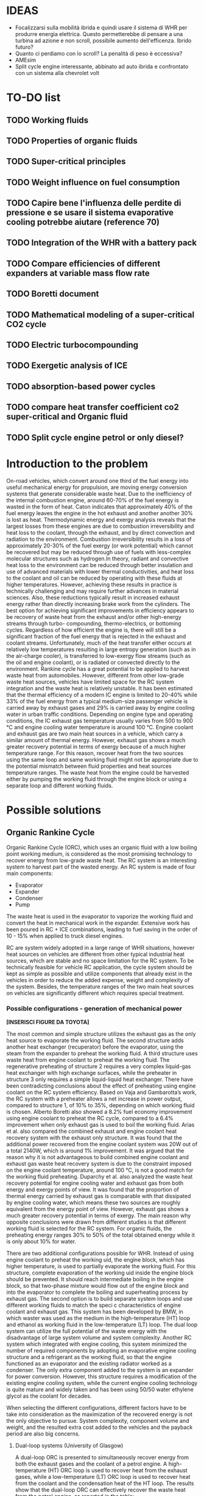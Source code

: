 #+LATEX_HEADER: \usepackage[margin=0.5in]{geometry}

* IDEAS
- Focalizzarsi sulla mobilità ibrida e quindi usare il sistema di WHR per produrre energia elettrica. Questo permetterebbe di pensare a una turbina ad azione e non scroll, possibile aumento dell'efficenza. Ibrido futuro?
- Quanto ci perdiamo con lo scroll? La penalità di peso è eccessiva?
- AMEsim
- Split cycle engine interessante, abbinato ad auto ibrida e confrontato con un sistema alla chevrolet volt
* TO-DO list
** TODO Working fluids
** TODO Properties of organic fluids
** TODO Super-critical principles
** TODO Weight influence on fuel consumption
** TODO Capire bene l'influenza delle perdite di pressione e se usare il sistema evaporative cooling potrebbe aiutare (reference 70)
** TODO Integration of the WHR with a battery pack 
** TODO Compare efficiencies of different expanders at variable mass flow rate
** TODO Boretti document
** TODO Mathematical modeling of a super-critical CO2 cycle
** TODO Electric turbocompounding
** TODO Exergetic analysis of ICE
** TODO absorption-based power cycles
** TODO compare heat transfer coefficient co2 super-critical and Organic fluid
** TODO Split cycle engine petrol or only diesel?
* Introduction to the problem
On-road vehicles, which convert around one third of the fuel energy into useful mechanical energy for propulsion, are moving energy conversion systems that generate considerable waste heat. Due to the inefficiency of the internal combustion engine, around 60-70% of the fuel energy is wasted in the form of heat. Caton indicates that approximately 40% of the fuel energy leaves the engine in the hot exhaust and another another 30% is lost as heat. Thermodynamic energy and exergy analysis reveals that the largest losses from these engines are due to combustion irreversibility and heat loss to the coolant, through the exhaust, and by direct convection and radiation to the environment. Combustion irreversibility results in a loss of approximately 20-30% of the fuel exergy (or work potential) which cannot be recovered but may be reduced through use of fuels with less-complex molecular structures such as hydrogen.In theory, radiant and convective heat loss to the environment can be reduced through better insulation and use of advanced materials with lower thermal conductivities, and heat loss to the coolant and oil can be reduced by operating with these fluids at higher temperatures. However, achieving these results in practice is technically challenging and may require further advances in material sciences. Also, these reductions typically result in increased exhaust energy rather than directly increasing brake work from the cylinders. The best option for achieving significant improvements in efficiency appears to be recovery of waste heat from the exhaust and/or other high-energy streams through turbo- compounding, thermo-electrics, or bottoming cycles. Regardless of how efficient the engine is, there will still be a significant fraction of the fuel energy that is rejected in the exhaust and coolant streams. Unfortunately, much of the heat transfer either occurs at relatively low temperatures resulting in large entropy generation (such as in the air-charge cooler), is transferred to low-exergy flow streams (such as the oil and engine coolant), or is radiated or convected directly to the environment.
Rankine cycle has a great potential to be applied to harvest waste heat from automobiles. However, different from other low-grade waste heat sources, vehicles have limited space for the RC system integration and the waste heat is relatively unstable.
It has been estimated that the thermal efficiency of a modern IC engine is limited to 20-40% while 33% of the fuel energy from a typical medium-size passenger vehicle is carried away by exhaust gases and 29% is carried away by engine cooling water in urban traffic conditions. Depending on engine type and operating conditions, the IC exhaust gas temperature usually varies from 500 to 900 °C and engine cooling water temperature is around 100 °C.
Engine coolant and exhaust gas are two main heat sources in a vehicle, which carry a similar amount of thermal energy. However, exhaust gas shows a much greater recovery potential in terms of exergy because of a much higher temperature range. For this reason, recover heat from the two sources using the same loop and same working fluid might not be appropriate due to the potential mismatch between fluid properties and heat sources temperature ranges. The waste heat from the engine could be harvested either by pumping the working fluid through the engine block or using a separate loop and different working fluids.

* Possible solutions
** Organic Rankine Cycle
Organic Rankine Cycle (ORC), which uses an organic fluid with a low boiling point working medium, is considered as the most promising technology to recover energy from low-grade waste heat.
The RC system is an interesting system to harvest part of the wasted energy. An RC system is made of four main components:
- Evaporator
- Expander
- Condenser
- Pump

The waste heat is used in the evaporator to vaporize the working fluid and convert the heat in mechanical work in the expander.
Extensive work has been poured in RC + ICE combinations, leading to fuel saving in the order of 10 - 15% when applied to truck diesel engines.

RC are system widely adopted in a large range of WHR situations, however heat sources on vehicles are different from other typical industrial heat sources, which are stable and no space limitation for the RC system. To be technically feasible for vehicle RC application, the cycle system should be kept as simple as possible and utilize components that already exist in the vehicles in order to reduce the added expense, weight and complexity of the system. Besides, the temperature ranges of the two main heat sources on vehicles are significantly different which requires special treatment.

*** Possible configurations - generation of mechanical power

*[INSERISCI FIGURE DA TOYOTA]*

The most common and simple structure utilizes the exhaust gas as the only heat source to evaporate the working fluid. The second structure adds another heat exchanger (recuperator) before the evaporator, using the steam from the expander to preheat the working fluid. A third structure uses waste heat from engine coolant to preheat the working fluid. The regenerative preheating of structure 2 requires a very complex liquid-gas heat exchanger with high exchange surfaces, while the preheater in structure 3 only requires a simple liquid-liquid heat exchanger.
There have been contradicting conclusions about the effect of preheating using engine coolant on the RC system efficiency. Based on Vaja and Gambarotta’s work, the RC system with a preheater allows a net increase in power output, compared to structure 1, of 10% to 35%, depending on which working fluid is chosen. Alberto Boretti also showed a 8.2% fuel economy improvement using engine coolant to preheat the RC cycle, compared to a 6.4% improvement when only exhaust gas is used to boil the working fluid. Arias et al. also compared the combined exhaust and engine coolant heat recovery system with the exhaust only structure. It was found that the additional power recovered from the engine coolant system was 20W out of a total 2140W, which is around 1% improvement.
It was argued that the reason why it is not advantageous to build combined engine coolant and exhaust gas waste heat recovery system is due to the constraint imposed on the engine coolant temperature, around 100 °C, is not a good match for the working fluid preheating. Duparchy et al. also analyzed the waste heat recovery potential for engine cooling water and exhaust gas from both energy and exergy points of view. It was found that the proportion of thermal energy carried by exhaust gas is comparable with that dissipated by engine cooling water, which means these two sources are roughly equivalent from the energy point of view. However, exhaust gas shows a much greater recovery potential in terms of exergy. The main reason why opposite conclusions were drawn from different studies is that different working fluid is selected for the RC system. For organic fluids, the preheating energy ranges 30% to 50% of the total obtained energy while it is only about 10% for water.

There are two additional configurations possible for WHR. Instead of using engine coolant to preheat the working  uid, the engine block, which has higher temperature, is used to partially evaporate the working fluid. For this structure, complete evaporation of the working  uid inside the engine block should be prevented. It should reach intermediate boiling in the engine block, so that two-phase mixture would flow out of the engine block and into the evaporator to complete the boiling and superheating process by exhaust gas. The second option is to build separate system loops and use different working fluids to match the speci c characteristics of engine coolant and exhaust gas. This system has been developed by BMW, in which waster was used as the medium in the high-temperature (HT) loop and ethanol as working fluid in the low-temperature (LT) loop. The dual loop system can utilize the full potential of the waste energy with the disadvantage of large system volume and system complexity. Another RC system which integrated with engine cooling, this system minimized the number of required components by adopting an evaporative engine cooling structure and a refrigerant as the working fluid, so that the engine functioned as an evaporator and the existing radiator worked as a condenser. The only extra component added to the system is an expander for power conversion. However, this structure requires a modification of the existing engine cooling system, while the current engine cooling technology is quite mature and widely taken and has been using 50/50 water ethylene glycol as the coolant for decades.

When selecting the different configurations, different factors have to be take into consideration as the maximization of the recovered energy is not the only objective to pursue. System complexity, component volume and weight, and the resulted extra cost added to the vehicles and the payback period are also big concerns.

**** Dual-loop systems (University of Glasgow)
A dual-loop ORC is presented to simultaneously recover energy from both the exhaust gases and the coolant of a petrol engine. A high-temperature (HT) ORC loop is used to recover heat from the exhaust gases, while a low-temperature (LT) ORC loop is used to recover heat from the coolant and the condensation heat of the HT loop.
The results show that the dual-loop ORC can effectively recover the waste heat from the petrol engine, as reported in the table:

| Regime         | Thermal efficiency increase |
|----------------+-----------------------------|
| high - speed   | 20 - 24 %                   |
| medium - speed | 14 - 20 %                   |
| low - speed    | 30 %                        |

Because the temperatures and thermodynamic properties of the exhaust and coolant from an internal combustion engine differ a lot, it is impossible to find a simple ORC architecture to complete heat recovery of these two kinds of waste heat simultaneously. Many different ORC systems were proposed for engine waste recovery. Currently, a dual-loop cycle designed by BMW has caused the greatest attention. Freymann et al, 2008, employed water and ethanol as the working fluids for BMW’s schematic. Because both water and ethanol are wet fluids, large irreversibility will be produced during the heat transfer processes.
Wang et al, 2012, Zhang et al, 2013, and Yang et al, 2014, proposed a dual-loop ORC system using R245fa and R134a as working fluids and estimated their energy saving potential for gasoline and diesel engines, respectively. Meanwhile, Shu et al, 2014, Song and Gu, 2015, studied the performances of dual-loop ORCs using different working fluids.

[INSERIRE SCHEMATICO DEL CICLO A DOPPIO LOOP E DIAGRAMMA T-S]

The thermal efficiency of the HT loop with R1233zd is slightly higher than that of the R245fa. On the other hand, the thermal efficiencies of the LT loop using R1234yf are slighter lower than those of the R134a under all the ambient temperatures. As a result, the thermodynamic performance of the dual-loop ORC with R1233zd and R1234yf is slightly higher than that with R245fa and R134a. However, the dual-loop ORC with R1233zd and R1234yf has better environmental performance and thus more suitable for engine waste heat recovery.

**** WHR for light duty diesel engines (Thomas Briggs etc.)
Lab demonstration was designed to maximize the peak brake thermal efficiency of the engine, and the combined system achieved an efficiency of 45%. A modern automotive diesel engine can easily achieve a 42% brake thermal efficiency at its optimum operating point.
In order for the engine-out NOx emission to be ≤ 1.0 g/bhp-hr, the 2007/2010 heavy-duty diesel engines have to be operated with a high EGR rate and the delayed combustion. These engine operation conditions result in penalties in the engine efficiency and the fuel economy: increased exhaust temperatures were observed from engines operated with such an emissions-reduction strategy. The high exhaust temperature indicates that the engine exhaust is with a high energy level. DPF needs to be regenerated periodically by burning up the loaded carbon particles, which boosts the exhaust energy level.
The high load factor of heavy-duty engines was deemed a more appropriate match to bottoming cycles. However, in recent years there has been an increased emphasis on light-duty vehicle efficiency as well.
The organic Rankine cycle system was installed on a General Motors 1.9-liter diesel engine. The high exhaust temperature drove the selection of exhaust heat as the energy source for the ORC. Since the ORC impacts the backpressure on the engine and therefore its performance it is necessary to analyze the change in efficiency between the engine-only and engine +ORC operating cases.
Engine operation was not significantly affected by the addition of the ORC heat exchangers to the exhaust system. The backpressure at the turbine exit was increased by 13.8 kPa; this is a similar backpressure increase as a muffler would provide. Past researchers have found that the heat exchangers can replace the muffler in a vehicle, eliminating the additional loss that would otherwise be expected.
As the refrigerant passes through the two-stage evaporator, it is heated first by the post-turbine engine exhaust and then by the high-pressure EGR. Because the EGR is extracted upstream of the turbine and thus is at a significantly higher temperature than the exhaust, this design provides better superheating of the refrigerant and produces a higher net work at the expense of further reducing the exhaust temperature. After leaving the evaporator, the superheated refrigerant is expanded in the turbine to extract work. The ORC turbine includes a bypass line for use during start-up and at conditions where liquid refrigerant would pass through the turbine (which would damage the system). The evaporator effectiveness and refrigerant mass flow rate were found to have the largest impact on ORC system efficiency by limiting the amount of energy transferred to the refrigerant as well as the maximum refrigerant temperature entering the turbine. At low refrigerant mass flow rates, heat transfer to the refrigerant is limited by the evaporator effectiveness when the exit temperature of the refrigerant approaches the inlet temperature of the exhaust and/or EGR. Increasing mass flow rate increases turbine power output but also decreases the temperature of the exhaust and EGR leaving the evaporator until, eventually, heat transfer in the evaporator becomes limited when the exit temperature of the exhaust and/or EGR streams approach the inlet temperature of the refrigerant. At this point, further increases in refrigerant mass flow rate will reduce the temperature and enthalpy at the ORC turbine inlet resulting in lower power output. Thus the only way to improve ORC efficiency is to increase the temperature of the exhaust and/or EGR streams and increase as a consequence the refrigerant temperature and enthalpy entering the ORC turbine. Because the amount of heat transferred to the refrigerant is limited by the evaporator effectiveness, the temperature of the exhaust leaving the evaporator will also increase to the benefit of any downstream aftertreatment devices.
The performance of the ORC system was found to be further limited by the condenser pressure which is determined by the coolant temperature and saturation properties of the refrigerant. At 100°C, the saturation pressure for R245fa is approximately 12.5 bar. Due to this high exit pressure and the relatively low amount of energy transferred from the exhaust and EGR, the ORC turbine is unable to extract enough work at low engine loads to overcome the pump requirements.
By recovering energy from the exhaust and EGR cooler, the ORC system increases the overall efficiency by slightly more than 2-3 percentage points.
**** Evaporative engine cooling system
Evaporative engine cooling system is utilized to obtain high thermal efficiency and simplicity of the Rankine bottoming system. There is the possivility for the application of Rankine bottoming system to passenger cars, with an attempt made to combine the evaporative engine cooling system and Rankine bottoming system for the simplification of system.
In case of passenger cars, however, the temperature and calorific value of exhaust gas tend to fluctuate markedly because of frequent repetition of starting and stopping in urban areas, which are different from the running pattern of trucks used for long-distance transportation.
This system tries to simplify the conventional Rankine cycle to make it applicable to passenger cars. an evaporative engine cooling system was used, and an attempt was made to recover the energy by using the vapor which was generated in the engine water jacket. With this new Rankine system, the evaporator normally required in conventional Rankine bottoming system became unnecessary. It will be also able to utilize the space, where installed radiator of conventional engine, for new Rankine system condenser. As for the pumps, the engine coolimg water pump alone was replaced by Rankine bottoming system pump. In other words, the only additional device required of this new system was expander.
The pressure ratio here represents the ratio between the pressure P1 at the expander inlet and the pressure P2 at the outlet. (Namely, Pressure ratio = P1 /P2) It is found from the figure that the greater becomes the pressure ratio or the greater becomes waste heat, the greater becomes the energy recovery. The fuel economy impovement rate under the low load running conditions (vehicle speed: 40 km/h; road gradient: 0 %) was approximately 4.5 % where the pressure ratio was 2.0, and the improvement rate under the same ranning condition was about 7 % where the pressure ratio was 3.0.
According to an experimental setup, paired with a 1.5 liters engine, the maximum energy recovery was 400 [Watt] under the hill-clibming condition, 240 [Watt] under the 40km/h running condition, and 160 [Watt] under the idling condition. While the pressure ratio became higher as the expander revolution became lower, the energy recovery began to drop as the revolution became lower than 800 rpm, due to the drop of expander efficiency. It is found that the energy recovery became lower as the ambient temperature became higher. It was because the pressure on the lower side (P2 , on the condenser side) became higher as the ambient temperature became higher, and the pressure difference between P1 and P2) would not exist unless the pressure on the higher side (P1).
In the experiment conducted in 1993 by Oomori and Ogino, approximately 3% of the engine output energy was recovered at the ambient temperature of 25 °C, though the energy recovery rate varies in line with the ambient temperature.
*** Possible configurations - generation of electrical power
The objective of this project was to investigate energy recovery from an internal combustion engine operating as a supplemental power plant for a hybrid vehicle.
The constant load conditions for the SI-engine in the hybrid vehicle are a potential advantage for the implementation of a heat recovery system. The models indicated that using the engine block as a steam generator and the exhaust as a source for superheating the steam was the most efficient system investigated. Using this system, as much as 7% of the total energy input, or 10% of the total waste heat, could be recovered under an arbitrary city driving load cycle. 
To evaluate the potential energy recovery in a practical hybrid implementation, experimental vehicle data from a Toyota Prius hybrid vehicle were used as inputs for the vehicle/energy recover model. Because the exhaust temperature for this vehicle model was lower than had been assumed in the study to this point, exhaust-only energy recovery proved to be extremely poor, with an average recovery rate of 0.8% of total fuel energy in and about 1.8% of total available waste heat. However, when energy was extracted with the combination of the engine block and exhaust, approximately 5.5% of the total fuel energy and about 7.5% of the total waste heat could be recovered. These numbers compare favorably with the more ideal case described above.
A third system, shown in Figure 5, was proposed to take advantage of both the engine waste heat and the exhaust gases. In this system, the conventional engine coolant system was eliminated and as a replacement, the engine block was used as the evaporator for the Rankine cycle. This strategy has the advantage of using the waste heat from the engine at a higher temperature than the one that would be achievable by using the conventional engine coolant system. In order to prevent the heat transfer fluid from completely evaporating inside the engine block, a design parameter was used to set an intermediate state in the boiling process. It can be seen that approximately 5.5% of the total inlet energy and 7.5% of the total waste heat can be recovered with this arrangement.
The efficiency of split cycle engine is determined by 4 key factors; the compression/expansion ratio, the recuperation effectiveness and the heat release amount from the fuel. This is different from the ideal engine efficiency, which is dominated by the compression ratio alone.

*** Applications to passenger vehicles to date

**** Possible efficiency improvements
Two improvements are mainly used in the literature to asses the impact of RC systems: /thermal efficiency/ and /mechanical efficiency/.
Thermal efficiency is defined as 
\begin{equation}
\eta_{th} = \frac{W_{RC}}{m_{fuel} \cdot LHV}
\end{equation}
while mechanical efficiency is defined as 
\begin{equation}
\eta_{m} = \frac{W_{RC}}{P_{e}}
\end{equation}

Assuming one third of the total fuel energy is transferred to mechanical power output, which is a typical value for modern internal combustion engine, then usually the thermal efficiency is about one third of the mechanical efficiency.

**** Historical review
| Year | Researcher           | Technology           | % power recovered | $\Delta$ c th $\eta$ | $\Delta$ mech $\eta$ |
|------+----------------------+----------------------+-------------------+----------------------+----------------------------|
| 1993 | Toyota               |                      |                3% |                   1% |                            |
|      | Chammas and Clodic   | steam RC             |                   |                   4% |                            |
|      | Chammas and Clodic   | organic RC           |                   |                   5% |                            |
|      | Arias, Shedd, Jester | System 4             |              5.5% |                 7.5% |                            |
| 2007 | Honda R&D            | RC with hybrid       |                   |        28.9% - 32.7% |                            |
| 2008 | BMW                  | turbosteamer         |           10-15 % |                 5.7% |                            |
| 2012 | BMW                  | turbosteamer 2       |                6% |                   2% |                            |
|      | He et al.            | Kalina cycle         |                   |             12-17.3% |                            |
|      | Wand et al.          | Dual loop + extra HX |          14 - 40% |                 3-6% |                            |
|      | Domingues et al.     | Simplest RC system   |                   |                      | 2.64 - 6.96%               |
                                                                                                                                                                                                                                                                   
*** Expanders
Critical aspect that has to be chosen carefully. Many factors need to be considered during the process of expander selection for a RC system targeting passenger vehicles, e.g. inlet and outlet working conditions, pressure ratio, power output, working  uid, weight, volume, cost, reliability, isentropic ef ciency, lubrication requirement, complexity, rotational speed, etc. In general, expander can be categorized into two types: velocity type, e.g. axial turbine expander, and volume type, e.g. scroll expander, screw expander and reciprocal piston expander.

**** Turbine expander
A turbine expander is rotary machine that converts the kinetic energy carried by a fluid stream into mechanical energy when it passes through a set of blades. Commercial micro-turbines available but not widely used (Domingues). The reduced mass and overall dimensions made the turbine one of the most appropriate expander for a RC vehicle waste heat recovery application. Due to the lack of commercial micro-turbine expanders, most researchers used their in-house speci cally designed turbine to test their RC system, usually impulse turbines. BMW’s second generation Turbosteamer  adopted a speci cally designed two-stage impulse turbine integrated with an electric generator for their RC system, see Figure 8. The turbine works in the pressure range of 6-10 bar and the rotary speed is about 50,000 to 100,000 rpm. The electrical power output of the unit is about a 2 kW. Compared to a scaled-down reaction turbine which is generally used in power plants, the impulse turbine design signi cantly reduces the  ow leakage. Lubrication free is another advantage of this design compared to volumetric expansion machines.
In general, the advantages of a turbine expander include compact structure, light weight and high ef ciency. However, the design and manufacturing of turbine is very dif cult, which leads to a relatively higher cost and the turbine ef ciency decreases signi cantly under off-design conditions. Besides, a turbine expander puts more constraints to the working  uid selection since a turbine cannot bear two-phase condition. Therefore if the heat addition is variable, the wetness in the expansion process may become uncontrollable and the droplets may damage the turbine blades. Also, a speed reduction gearbox might be required if the turbine outputs the mechanical energy directly to the crank shaft due to the speed mismatch. It is suggested that turbine expanders are preferred to be combined with electrical generators for energy conversion and storage, which make it a practical solution for hybrid vehicles.
It is *more suitable to be combined with electrical generators* for energy conversion.

**** Scroll Expander
Scroll expander is one of the displacement type expanding machines, which are characterized by lower  ow rates, higher pressure ratios and much lower rotational speeds than turbo-machines. Advantages of this kind of technology are compact structure, reliability, fewer moving parts, lower level of noise and vibration. Besides, compare to turbine expander, these displacement type machines can tolerate two-phase conditions, which may difficult to be avoided at the end of the expansion considering the dynamic operating conditions in vehicles.
For RC system with small power output, leakage of the working  uid was the dominant cause of low ef ciency of scroll expander. The first RC application to passenger vehicle study from Toyota adopted a scroll expander which had an inlet volume of 40 cc and an expansion ratio of 2. The size of the scroll expander is 120 mm by 190 mm. The maximum expander efficiency reached in the study is approximately 50%. It was found that the expander ef ciency decreases as the revolution became lower than 1000 rpm due to the deterioration of sealing at low revolution speed which led to leakage of the working fluid.

**** Screw Expander
This type of expander is composed of a pair of meshing helical rotors, packing within a case with approximately 50 μm clearances. When the rotors rotate, the volume trapped between the rotors and the casing changes, which makes the fluid volume either increase or decrease, depending on the rotational direction. However, micro-scale screw expander (<10 kWe) for vehicle application is hard to be obtained in the current market and few reports from open literature were found for screw expander application to RC system with power output lower than 10 kWe.
In general, screw expander can tolerate two-phase flow and is highly efficient in off-design conditions. However, like other positive displacement devices, the seal is critical to prevent internal leakage. Besides, lubrication is required to avoid direct contact but also achieve a seal between the lobes of the two rotors, which makes it relatively more expensive to fabricate than scroll expanders.
**** Reciprocating piston expander
     Reciprocating machines have a good isentropic efficiency (about 70%) and a good power output/size ratio. Endo et al. from Honda R&D chose volumetric axial piston as the expanding machine for their RC system due to its low operating speed and comparatively  at efficiency characteristics compared to turbine expander. In general, piston expanders show some advantages over other expansion machines, such as larger built-in volume ratio, high achievable operating pressures and temperatures, ability to tolerate two-phase flow and low rotational speeds.
     
*** Working Fluids
Special attention should be paid to the working fluid selection according to the heat source temperature, which has a significant effect on the system thermal and exergetic efficiency. When implementing a RC system to a passenger vehicle is considered, stricter criterion should be adopted for the fluid selection to minimize the harm potential to passengers in case leakages or crashes happen, e.g. low flammability level is a major concern for passenger vehicle application. Therefore, alcohols and hydrocarbons, in spite of their good thermodynamic efficiencies, are arguably not the best candidates. Instead, the refrigerants, which have already been used in automotive AC systems, are usually better options. Generally, according to the slope of the saturation curve, the working fluid can be categorized into three different types, wet fluid, dry fluid and isentropic fluid.
Most inorganic fluids are wet fluids, but this means that the expansion ends in two-phase region. Water has been used by auto manufacturers like Honda and BMW, but according to Arias et al. when water was selected as the working fluid, the waste heat from the engine coolant wouldn’t be effectively recovered by the system due to the mismatch between the low temperature of engine coolant and high boiling temperature of water. Therefore, it is safe to conclude that water is a preferable working fluid for high exhaust gas temperature ranging from 500 to 800 °C.

*[INSERIRE GRAFICO DEI FLUIDI CON LE DIFFERENZA, CARINO DA TOYOTA]*

There are a few disadvantages of water, such as the requirement for superheating to avoid turbine blade erosion if turbine is selected to be the expander, but the high degree of superheating makes it less practical for automotive application due to the variation of exhaust temperature at different load conditions. Besides, its high freezing point (0°C) cannot meet the standard automotive working temperature range (-40 ∼ 85°C).
The dry/isentropic refrigerants are widely used in small-scale RC applications because of their good heat transfer properties, excellent thermal stability and low viscosity. They are generally non-flammable, which is a big advantage for automotive application and compatible with most materials. Under typical low temperature ambient conditions they do not freeze, which is a major concern with water. Chammas and Clodic compared different organic fluids with water for RC application to hybrid vehicles and argued that using water for RC system to recover automotive waste heat could lead to a complex system requiring large size equipment and high investment cost, which makes the study on organic working fluid necessary.
Domingues et al. compared R123 and R245fa with water as working fluid for vehicle RC waste heat recovery potential from exhaust gas. The study revealed the advantage of using water as RC working fluid to recover waste heat from exhaust gas of vehicles equipped with spark-ignition engine. However, it was also found that the heat exchanger effectiveness for R123 and R245fa is higher than that for water, and consequently when the exhasut temperature is relatively low, organic fluids can be considered appropriate for vehicle RC application. Wang et al. studied the RC system with nine different pure organic working fluids for engine waste heat recovery. The results indicated that R11, R141b, R113 and R123 presented slightly higher thermodynamic performances while R245fa and R245ca are the most envrionmentfriendly working fluids for engine waste heat revocery applications.
The dry/isentropic organic fluids have a few shortcomings. First, the intrisic property of dry/isentropic fluids reduce the area of net work in the T-s diagram, which means less power output compared to wet fluid, e.g. water. Second, to reduce the cooling load of the condenser, a recuperator (liquid-gas heat exchagner) is usually necessary to cool the superheated vapor to saturated state, which increases the system complexity and cost. Besides, most organic fluids have relatively low thermal instability temperatures compared to water, therefore at high temperature and pressure, the system might suffer chemical decomposition and deterioration. In addition, the current generation of refrigerants, e.g. HFCs (hydroflurocarbons), has a high global warming potential, which means that their use could be limited or banned in the near future. 

**** List of possible working fluids

- Ethanol
- R134a
- R236fa
- R245fa
- R1233zd (for high temperature)
- R1234yf (for low temperature), both have lower toxicities than the two before but similar characteristics
- HCFC123

** ICWHR
The ICWHR cycle differs from the Rankine cycle in that an energy conversion subsystem is not necessary since the recovered energy is sent back to the combustion chamber directly, and then the system efficiency is improved significantly. Furthermore, the theoretical results indicate that the full cycle efficiency of ICWHR system is determined by the regeneration effectiveness, the compression ratio and the fuel equivalence ratio, then the limitations of Rankine cycle, such as working fluid selection and system parameter calibration can be avoided mechanically.
The review indicated that traditional approaches have a common feature when they are applied for IC engine waste heat recovery in that an additional energy conversion facility, such as a turbine, an expander or a thermo-electric generator is normally to convert the thermal energy into the dynamic energy or electricity. Such a feature leads to a poor efficiency when applied on IC engines. For example, Organic Rankine Cycle, which has been proven to be one of the most effective solutions for engine waste heat recovery, will only provide a 3–6% engine efficiency improvement on a practical heavy duty diesel engine. Directly recovering the thermal energy back into the internal combustion engine cycle, such as in a recuperated Brayton cycle, will potentially offer a higher thermal efficiency and a simpler system. Isothermal compression has the potential to reduce the after compression temperature of the working fluid. By injecting the coolant media (such as liquid nitrogen or water) into the working fluid, the temperature of the compressed working fluid can be decreased significantly, much lower than the after-expansion temperature of the working fluid. Accordingly, the amount of the recuperated heat will increase. Compared to conventional engines, the compression work can be significantly reduced through the injection of a controlled quantity of water in the compression cylinder, lowering the gas temperature during compression.
Main advantages of the splitting of the compression and expansion strokes into separate cylinders are:
- reduction of the compression work by induction into a cool cylinder or direct cooling of the charge air during compression;
- decoupling of the compression and expansion strokes effectively enabling a Miller cycle;
- high pressure waste heat recovery between the compression and combustion cylinders.
This configuration has the potential to greatly improve the overall cycle efficiency.
Through a split cycle engine structure design, the compression and expansion processes are conducted in separate chambers, and then a heat recuperation is achieved through a recuperator installed between the two chambers. Due to the isothermal compression of the charge air, the temperature difference between the compression and expansion chamber is enlarged. Consequently, a significant engine efficiency improvement is achieved.

#+ATTR_LATEX: :width 12cm
#+CAPTION: ICWHR cycle configuration
[[./img/ICWHR.jpg]]

In a traditional recuperative system, the acquired power from the waste heat is decided by: the heat recuperating efficiency of the heat exchanger efficiency and the energy converting efficiency of the Rankine cycle efficiency. However, the engine with ICWHR system has separate compression and combustion cylinders. Through a recuperator between the two chambers, waste heat can be recovered and transferred back to the combustion cylinder directly. Quasi-isothermal compression of the charge air in the compression cylinder increases the temperature difference between the compression cylinder discharge and exhaust gas. Exhaust heat is therefore more effectively recovered within the cycle. 
For the split cycle engine, the working fluid is the compressed intake air in the recuperator, thus the intake air mass flow rate and the heat recuperation performance will vary under different engine operating conditions. The one dimensional temperature distributions of the exhaust flow and the intake air in the recuperator calculated for the split cycle engine. It can be seen that the exhaust temperature increases when a lower compression ratio (CR) is applied. However, the corresponding temperature increase of the intake air is not as high as for the exhaust temperature. The modelling results shown in this figure indicate that the exhaust/intake air temperature difference is increased under low CR conditions, and then the recuperation performance becomes poorer accordingly.
Isothermal compression can yield significant savings in compression work compared to the adiabatic (isentropic) compression, where more work is needed to compress the hotter gas. The effect of the injection of water into the compressor chamber, for a 350 K intake air temperature and 2 bar initial pressure is shown in Fig. 6. The adiabatic case results in a 92 bar final pressure at the position of EVO for a CR of 18. When a 20 g/s water injection applied, the compression pressure is significantly decreased for the same compression ratio. When the CR value is increased to 31.5, the same final pressure is achieved as the adiabatic case, providing equivalent combustor inlet pressure, as the dot-dash line shown in the figure. Since the compression stroke length is fixed, the compression work is decided by the in-cylinder pressure during the compression. Compared to the pressure curve of the adiabatic compression case, the pressure is decreased when water injection is applied. The water injection therefore reduces both the compression temperature and the consumed work on the split cycle engine. For an 80 g/s water injection rate, 15.7% of the compression work can be saved with a CR value of 22. However, the percentage does not increase significantly when the injection rate is higher than 40 g/s. The effect of the water injection rate on the in-cylinder temperature can be seen in Fig. 7(b), a significant decrease is observed even when the water injection is as low as 5 g/s. With a CR value of 18, the compressed air temperature is as low as 380 K for a 37 g/s of water injection, only slightly higher than the 350 K intake temperature. The water injection rate should therefore be calibrated carefully to achieve quasi-isothermal compression to avoid excessive water injection and associated parasitic losses.
The heat recuperating efficiency of the evaporator for combined cycle can be slightly higher than that of the recuperator for split cycle engine given the same exhaust flow conditions. According to the Carnot cycle based thermal efficiency analysis mentioned above, it can be calculated that the energy conversion efficiency of combined cycle is 12.1% which is much lower than the case on split cycle engine. On split cycle engine, the combustion occurs in the combustion cylinder chamber. The combustion process for the split cycle engine can be treated as near isobaric.  After the heat recuperation, the heated intake air was induced into the combustion chamber close to top dead center. As a result, a sharp pressure rise can be seen when the intake valve is open, and the pressure fluctuations can be observed as well due to the high intake velocity. Due to the air induction process, the fuel injection timing on the split cycle engine is slightly delayed comparing to the diesel engine. Correspondingly, a nearly isobaric combustion process appears on this engine. Due to the isothermal compression, it can be seen that the intake temperature of the split cycle engine is lower than the diesel case at the TDC position even if it is heated by the exhaust gas in the recuperator. So the in-cylinder combustion temperature will be lower than the diesel case as well. Such a low in-cylinder temperature leads to a low heat transfer losses in the combustion chamber. Since the isothermal compression is achieved by the water pumping and injection system, a 3.2 kW extra power in consumed in this system, which leads to a 0.8% thermal efficiency losses.
*Comparing to the original diesel engine with an indicated thermal efficiency of 40.4%, the gth of combined cycle is increased to 44.2%, which demonstrate a 3.8% efficiency improvement through the Rankine cycle based WHR system (combined cycle). However, the split cycle based intra-cycle WHR method yielding a system thermal efficiency of 52.2%, which is much higher than that of the combined cycle.*
Major findings:
The theoretical analysis indicate that the upper limits of efficiency of both the split cycle and combined cycle are about 20% higher than the conventional diesel cycle. The overall efficiency of split cycle is slightly higher comparing to that of combined cycle, especially under low compression ratio conditions.
Due to the large evaporation latent heat and heat capacity of water/ethanol mixture, the maximum working fluid temperature of the combined cycle is much lower comparing to that on split cycle engine. However, the heat recuperating efficiency of combined cycle is 5% higher than that of the split cycle when the exhaust temperature Texh is 949 K (CR = 17). These two values get closer when T_exh decreases.
To guarantee the working fluid keeps in gas phase after the expansion process in the turbine, and to reduce the waste recovery system cost, the working fluid temperature is cooled down to 365 K for combined cycle case, which is much higher than that in split cycle. According to the Carnot cycle based thermal efficiency analysis, the energy conversion efficiency of the combined cycle is 12.1%, which is much lower than the case of the split cycle engine.
Due to the isothermal compression, the intake temperature of a split cycle engine is lower than the original diesel engine even it is heated by the exhaust gas in the recuperator. So the in-cylinder combustion temperature will be lower than the diesel case as well. Such a low in-cylinder temperature leads to a low heat transfer losses during the combustion process.
Based on the above analysis of the heat recuperation process and engine combustion process, the system efficiencies of the combined cycle and the split cycle are achieved. The indicated thermal efficiency gth of combined cycle is increased to 44.2%, which demonstrate a 3.8% efficiency improvement comparing to the original diesel cycle. However, the split cycle based intra-cycle WHR method yielding a system thermal efficiency of 52.2%, which is much higher than that of the combined cycle.
* System integration
To utilize the waste heat from vehicles via Rankine cycle system, a best compromise between the system complexity and fuel saving potential needs to be found out. Regarding vehicle integration, it is widely acknowledged that how to minimize the system complexity, weight, costs and the negative effect on the existing components is more important than maximizing the RC power output.

** Influence of the added weight
An increased vehicle weight cannot be avoided due to extra system components, which would lead to more tractive effort required to accelerate the vehicle and more rolling resistance from the tires. It is roughly estimated that for every 100 pounds added to the vehicle, the fuel economy is decreased by 1-2 percent. For small passenger vehicles, the added-on weight has more impact to the fuel economy than it does on the long-haul diesel truck.

** Influence of the added machinery/hardware
A heat exchanger is necessary to transmit the heat from exhaust gas to working fluid of the RC system at excellent efficiency, which will increase the engine back pressure and affect the engine performance, followed by a large horsepower loss. Therefore the overall added exhaust back pressure should be limited to avoid big engine performance deterioration. On the other hand, the evaporator lowers the exhaust gas temperature, which decreases the exhaust gas velocity and thus a smaller pressure loss through the piping and components following the evaporator. Both effects should be considered when the engine back pressure increment is calculated. Boretti claimed that turbocharged engines may better work with an increased back pressure than naturally aspirated engines.
The heat coming from the RC condenser needs to be dissipated to the environment, which increases the cooling demand of the vehicles. There are basically two ways to condense the RC work fluid, a separate air-cooled condenser and integrating into the existing engine cooling loop. The downside of this integration strategy is that the engine coolant temperature at the condenser inlet may be too high to completely condense and sub-cool the RC working fluid. Also the available cooling capacity of the radiator may not be enough, which will restrict the condenser heat rejection and thus RC power output. In addition, additional heat transferred to the engine cooling loop requires a coolant circulation at higher speed and higher cooling air velocity, which lead to an increase coolant pump power consumption and increase air flow resistance. On the other hand, keeping the two components separated leads to an increased space needed for installation and increased air resistance.

** How to use the energy produced
Generally there are two ways to use this recovered energy: outputting the mechanical energy directly to the crank shaft and combining the RC system with electrical generators to convert the mechanical energy into electricity. For small passenger vehicles, the driving profile is not stable which leads to a fluctuating exhaust gas temperature, then the second method seems to be a more reasonable option.
** Placement of the WHR system
The performance of NOX after-treatment systems decreases sharply at temperatures below approximately 250°C for lean NOX traps (LNTs) and below approximately 200-250°C for selective catalyst reduction (SCR) systems. For operating points that fall below the red line in Figure 1, the post-turbine exhaust temperature is already below 250°C. For this reason, it seems likely that the after-treatment systems will need to be placed upstream of the waste-heat recovery (WHR) system. Placement of a diesel paniculate filter (DPF) upstream of the WHR system would also reduce heat exchanger fouling. This strategy could also mitigate some of the aftertreatment fuel penalty by recovering some of the energy released by exothermal reactions during catalyst regeneration events. However, high temperatures can also degrade the performance and shorten the life of the aftertreatment systems. Placing the WHR system upstream of the after-treatment system could help regulate the catalyst temperature. This approach could be especially helpful when also employing strategies which limit engine heat loss or increase the operating load of the engine.
